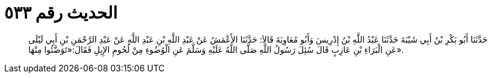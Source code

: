 
= الحديث رقم ٥٣٣

[quote.hadith]
حَدَّثَنَا أَبُو بَكْرِ بْنُ أَبِي شَيْبَةَ حَدَّثَنَا عَبْدُ اللَّهِ بْنُ إِدْرِيسَ وَأَبُو مُعَاوِيَةَ قَالاَ: حَدَّثَنَا الأَعْمَشُ عَنْ عَبْدِ اللَّهِ بْنِ عَبْدِ اللَّهِ عَنْ عَبْدِ الرَّحْمَنِ بْنِ أَبِي لَيْلَى عَنِ الْبَرَاءِ بْنِ عَازِبٍ قَالَ سُئِلَ رَسُولُ اللَّهِ صَلَّى اللَّهُ عَلَيْهِ وَسَلَّمَ عَنِ الْوُضُوءِ مِنْ لُحُومِ الإِبِلِ فَقَالَ:«تَوَضَّئُوا مِنْهَا».